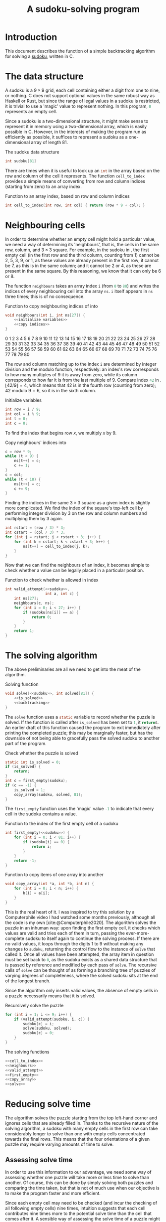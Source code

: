 #+title: A sudoku-solving program
#+property: header-args :noweb yes :exports code
#+bibliography: references.bib

#+begin_export latex
\renewcommand*{\sudokuformat}[1]{\large\sffamily#1}
\setlength\sudokusize{5cm}
\setlength\sudokuthickline{1pt}
\newfloat{listing}{thp}{loll}
\floatname{listing}{Listing}
#+end_export


* Introduction

This document describes the function of a simple backtracking algorithm for solving a [[https://en.wikipedia.org/wiki/Sudoku][sudoku]], written in C.

* The data structure

A sudoku is a \(9\times9\) grid, each cell containing either a digit from one to nine, or nothing. C does not support optional values in the same robust way as Haskell or Rust, but since the range of legal values in a sudoku is restricted, it is trivial to use a 'magic' value to represent nothing. In this program, src_c{0} represents an empty cell.

Since a sudoku is a two-dimensional structure, it might make sense to represent it in memory using a two-dimensional array, which is easily possible in C. However, in the interests of making the program run as efficiently as possible, it suffices to represent a sudoku as a one-dimensional array of length \(81\).

#+caption: The sudoku data structure
#+name: sudoku
#+begin_src c
int sudoku[81]
#+end_src

There are times when it is useful to look up an src_c{int} in the array based on the row and column of the cell it represents. The function src_c{cell_to_index} provides a simple means of converting from row and column indices (starting from zero) to an array index.

#+caption: Function to \keyword{return} an array index, based on row and column indices
#+name: cell_to_index
#+begin_src c
int cell_to_index(int row, int col) { return (row * 9 + col); }
#+end_src

* Neighbouring cells

In order to determine whether an empty cell might hold a particular value, we need a way of determining its 'neighbours', that is, the cells in the same row, column, and \(3\times3\) square. For example, in the sudoku in \cref{easy}, the first empty cell (in the first row and the third column, counting from \(1\)) cannot be \(2\), \(5\), \(3\), \(9\), or \(1\), as these values are already present in the first row; it cannot be \(7\), as this is in the same column; and it cannot be \(2\) or \(4\), as these are present in the same square. By this reasoning, we know that it can only be \(6\) or \(8\).

\begin{figure}[H]
  \begin{sudoku}
    |2|5| | |3| |9| |1|.
    | |1| | | |4| | | |.
    |4| |7| | | |2| |8|.
    | | |5|2| | | | | |.
    | | | | |9|8|1| | |.
    | |4| | | |3| | | |.
    | | | |3|6| | |7|2|.
    | |7| | | | | | |3|.
    |9| |3| | | |6| |4|.
  \end{sudoku}
  \caption{An easy sudoku.\label{easy}}
\end{figure}

The function src_c{neighbours} takes an array index src_c{i} (from src_c{0} to src_c{80}) and writes the indices of every neighbouring cell into the array src_c{ns}. src_c{i} itself appears in src_c{ns} three times; this is of no consequence.

#+caption: Function to copy neighbouring indices of \identifier{i} into \identifier{ns}
#+name: neighbours
#+begin_src c
void neighbours(int i, int ns[27]) {
    <<initialize variables>>
    <<copy indices>>
}
#+end_src

#+begin_export latex
\begin{figure}[H]
  \centering
  \begin{BVerbatim}
#+end_export
#+begin_src python :exports results :results raw
output = ""

for i in range(81):
    output += f"{i: 3d}"
    if (i % 9) == 8:
        output += "\n"

return output
#+end_src

#+RESULTS:
  0  1  2  3  4  5  6  7  8
  9 10 11 12 13 14 15 16 17
 18 19 20 21 22 23 24 25 26
 27 28 29 30 31 32 33 34 35
 36 37 38 39 40 41 42 43 44
 45 46 47 48 49 50 51 52 53
 54 55 56 57 58 59 60 61 62
 63 64 65 66 67 68 69 70 71
 72 73 74 75 76 77 78 79 80
 #+begin_export latex
 \end{BVerbatim}
 \caption{The indices of the sudoku array, laid out in a \(9\times9\) grid.\label{indices}}
 \end{figure}
 #+end_export

The row and column matching up to the index src_c{i} are determined by integer division and the modulo function, respectively: an index's row corresponds to how many multiples of \(9\) it is away from zero, while its column corresponds to how far it is from the last multiple of \(9\). Compare index src_c{42} in \cref{indices}. \(\lfloor42/9\rfloor = 4\), which means that \(42\) is in the fourth row (counting from zero); \(42\text{ modulo }9 = 6\), so it is in the sixth column.

#+caption: Initialize variables
#+name: initialize variables
#+begin_src c
int row = i / 9;
int col = i % 9;
int t = 0;
int c = 0;
#+end_src

To find the index that begins row \(x\), we multiply \(x\) by \(9\).

#+caption: Copy neighbours' indices into \identifier{ns}
#+begin_src c :noweb-ref copy indices
c = row * 9;
while (t < 9) {
    ns[t++] = c;
    c += 1;
}
c = col;
while (t < 18) {
    ns[t++] = c;
    c += 9;
}
#+end_src

Finding the indices in the same \(3\times3\) square as a given index is slightly more complicated. We find the index of the square's top-left cell by performing integer division by \(3\) on the row and column numbers and multiplying them by \(3\) again.

#+begin_src c :noweb-ref copy indices
int rstart = (row / 3) * 3;
int cstart = (col / 3) * 3;
for (int j = rstart; j < rstart + 3; j++) {
    for (int k = cstart; k < cstart + 3; k++) {
        ns[t++] = cell_to_index(j, k);
    }
}
#+end_src

Now that we can find the neighbours of an index, it becomes simple to check whether a value can be legally placed in a particular position.

#+caption: Function to check whether \identifier{a} is allowed in index \identifier{c}
#+name: valid_attempt
#+begin_src c
int valid_attempt(<<sudoku>>,
                  int a, int c) {
    int ns[27];
    neighbours(c, ns);
    for (int i = 0; i < 27; i++) {
        if (sudoku[ns[i]] == a) {
            return 0;
        }
    }
    return 1;
}
#+end_src

* The solving algorithm

The above preliminaries are all we need to get into the meat of the algorithm.

#+caption: Solving function
#+name: solve
#+begin_src c
void solve(<<sudoku>>, int solved[81]) {
    <<is_solved>>
    <<backtracking>>
}
#+end_src

The src_c{solve} function uses a src_c{static} variable to record whether the puzzle is solved. If the function is called after src_c{is_solved} has been set to src_c{1}, it src_c{return}s. An earlier draft of this function caused the program to exit immediately after printing the completed puzzle; this may be marginally faster, but has the downside of not being able to gracefully pass the solved sudoku to another part of the program.

#+caption: Check whether the puzzle is solved
#+name: is_solved
#+begin_src c
static int is_solved = 0;
if (is_solved) {
    return;
}
int c = first_empty(sudoku);
if (c == -1) {
    is_solved = 1;
    copy_array(sudoku, solved, 81);
}
#+end_src

The src_c{first_empty} function uses the 'magic' value src_c{-1} to indicate that every cell in the sudoku contains a value.

#+caption: Function to \keyword{return} the index of the first empty cell of a sudoku
#+name: first_empty
#+begin_src c
int first_empty(<<sudoku>>) {
    for (int i = 0; i < 81; i++) {
        if (sudoku[i] == 0) {
            return i;
        }
    }
    return -1;
}
#+end_src

#+caption: Function to copy items of one array into another
#+name: copy_array
#+begin_src c
void copy_array(int *a, int *b, int n) {
    for (int i = 0; i < n; i++) {
        b[i] = a[i];
    }
}
#+end_src

This is the real heart of it. I was inspired to try this solution by a Computerphile video I had watched some months previously, although all the code is my own [cite:@Computerphile2020]. The algorithm solves the puzzle in an inhuman way: upon finding the first empty cell, it checks which values are valid and tries each of them in turn, passing the ever-more-complete sudoku to itself again to continue the solving process. If there are no valid values, it loops through the digits \(1\) to \(9\) without making any changes to src_c{sudoku}, returning the control flow to the instance of src_c{solve} that called it. Once all values have been attempted, the array item in question must be set back to src_c{0}, as the sudoku exists as a shared data structure that is passed by reference and modified by each pass of src_c{solve}. The recursive calls of src_c{solve} can be thought of as forming a branching tree of puzzles of varying degrees of completeness, where the solved sudoku sits at the end of the longest branch.

Since the algorithm only inserts valid values, the absence of empty cells in a puzzle necessarily means that it is solved.

#+caption: Recursively solve the puzzle
#+name: backtracking
#+begin_src c
for (int i = 1; i <= 9; i++) {
    if (valid_attempt(sudoku, i, c)) {
        sudoku[c] = i;
        solve(sudoku, solved);
        sudoku[c] = 0;
    }
}
#+end_src

#+caption: The solving functions
#+name: solving functions
#+begin_src c
<<cell_to_index>>
<<neighbours>>
<<valid_attempt>>
<<first_empty>>
<<copy_array>>
<<solve>>
#+end_src

* Reducing solve time

The algorithm solves the puzzle starting from the top left-hand corner and ignores cells that are already filled in. Thanks to the recursive nature of the solving algorithm, a sudoku with many empty cells in the first row can take considerably longer to solve than one with empty cells concentrated towards the final rows. This means that the four orientations of a given puzzle may require varying amounts of time to solve.

** Assessing solve time

In order to use this information to our advantage, we need some way of assessing whether one puzzle will take more or less time to solve than another. Of course, this can be done by simply solving both puzzles and comparing the time taken, but that is not of much use when our objective is to make the program faster and more efficient.

Since each empty cell may need to be checked (and incur the checking of all following empty cells) nine times, intuition suggests that each cell contributes nine times more to the potential solve time than the cell that comes after it. A sensible way of assessing the solve time of a puzzle might therefore be to assign each cell an integer \(9^{81-x}\), where \(x\) is the index of the cell, and compute the sum of such values corresponding to empty cells.

While this may be a valid approach, the numbers involved are too massive to be very useful: the largest difficulty rating that could be reached by this, \(\sum_{n=1}^{81}{9^n}\), is greater than \(2^{256}\), and would require specialized mathematics libraries to be represented in C.

For this reason, the program uses a rather more holistic approach. Cells are assigned a weighting based on a reverse of the Fibonacci sequence, skipping the first digit so that no two cells have the same value. This weighting means that a single empty cell immediately followed by two filled cells is equivalent to a filled cell followed directly by two empty cells, which accords with my intuition and behaves suitably in testing, even if it lacks mathematical rigour. The highest possible rating produced by this weighting (the sum of the first 82 Fibonacci numbers) can be represented in 58 binary digits, so it fits neatly in a 64-bit integer.

#+caption: Copy Fibonacci numbers into \identifier{w}
#+name: fib_weights
#+begin_src c
void fib_weights(uint64_t w[81]) {
    uint64_t a = 0;
    uint64_t b = 1;
    for (int i = 80; i >= 0; i--) {
        w[i] = a + b;
        a = b;
        b = w[i];
    }
}
#+end_src

This function is used when we initialize the weightings in the function src_c{best_rotation}.

#+caption: Initialize weightings
#+name: initialize weights
#+begin_src c
uint64_t weights[81];
fib_weights(weights);
#+end_src

On many systems, including mine, src_c{int}s in C default to 64 bits. For the sake of portability, src_c{fib_weights} copies values into an array of src_c{uint64_t}, that is, values that are specified to be unsigned 64-bit integers. To use src_c{uint64_t}, we need to include the header =inttypes.h=.

#+caption: Include header files
#+begin_src c :noweb-ref includes
#include <inttypes.h>
#+end_src

The function src_c{difficulty} returns an estimate of relative solve time for a sudoku. It does so based not specifically on the Fibonacci weightings but on any given weighting system, so that it can still be used if a new and improved series of weightings is discovered.

#+caption: Assign a difficulty rating to \identifier{sudoku}
#+name: difficulty
#+begin_src c
uint64_t difficulty(<<sudoku>>,
                    uint64_t weights[81]) {
    uint64_t diff = 0;
    for (int i = 0; i < 81; i++) {
        if (sudoku[i] == 0) {
            diff += weights[i];
        }
    }
    return diff;
}
#+end_src

#+caption: Functions to estimate relative solve time
#+name: assessment
#+begin_src c
<<fib_weights>>
<<difficulty>>
#+end_src

** Rotation

The function src_c{best_rotation} finds the most favourable orientation of a given puzzle by rotating it three times and testing which orientation yields the lowest difficulty rating, as assigned by the function src_c{difficulty}. It also copies the best orientation into src_c{rotated}.

#+caption: Return the best orientation of \identifier{sudoku}, copying it into \identifier{rotated}
#+name: best_rotation
#+begin_src c
int best_rotation(<<sudoku>>,
                  int rotated[81]) {
    <<initialize weights>>
    int best = 0;
    uint64_t best_score = difficulty(sudoku, weights);
    copy_array(sudoku, rotated, 81);
    for (int i = 1; i < 4; i++) {
        int temp[81];
        rotate_times(sudoku, i, temp);
        uint64_t diff = difficulty(temp, weights);
        if (diff < best_score) {
            best_score = diff;
            best = i;
            copy_array(temp, rotated, 81);
        }
    }
    return best;
}
#+end_src

We can use arithmetic to take the index of a cell in a sudoku and work out the index of that cell rotated by a quarter turn.

#+caption: Return the index of \identifier{cell}, rotated \(90°\) clockwise
#+name: rotate_cell
#+begin_src c
int rotate_cell(int cell) {
    int row = cell / 9;
    int col = cell % 9;
    int new_row = col;
    int new_col = 8 - row;
    return cell_to_index(new_row, new_col);
}
#+end_src

The function src_c{rotate_times} uses src_c{rotate_cell} to copy a rotated version of a puzzle into a new array.

#+caption: Copy \identifier{sudoku} into \identifier{fixed}, rotating it \identifier{times} times
#+name: rotate_times
#+begin_src c
void rotate_times(<<sudoku>>,
                  int times, int fixed[81]) {
    times = times % 4;
    for (int i = 0; i < 81; i++) {
        int cell = i;
        for (int j = times; j > 0; j--) {
            cell = rotate_cell(cell);
        }
        fixed[cell] = sudoku[i];
    }
}
#+end_src

These functions are used in src_c{main} to rotate the input sudoku to the orientation that is (reckoned to be) quickest to solve and return it to its original orientation after it has been solved.

#+caption: Rotate the puzzle to its most favourable orientation
#+name: rotation in main
#+begin_src c
int rotated[81];
int rotations = best_rotation(sudoku, rotated);
copy_array(rotated, sudoku, 81);
#+end_src

#+caption: Return the solved puzzle to its original orientation
#+name: unrotate
#+begin_src c
rotate_times(solved, 4 - rotations, sudoku);
#+end_src

#+caption: Rotation functions
#+name: rotation
#+begin_src c
<<rotate_cell>>
<<rotate_times>>
<<best_rotation>>
#+end_src

* Reading a sudoku

The program reads a sudoku from a file as in \cref{file}, in which a digit represents the contents of a cell and a space corresponds to an empty cell.

#+begin_export latex
\begin{listing}[H]
  \centering
  \begin{BVerbatim}
#+end_export
#+begin_src bash :exports results :results raw
cat evil
#+end_src

#+RESULTS:
2   85
  8  95 6
        3
7  6  4 5
     4 2
  5    3
 1 7
       4
  2  69 8
#+begin_export latex
\end{BVerbatim}
\caption{The contents of a file to be read as a sudoku.\label{file}}
\end{listing}
#+end_export

The src_c{read_sudoku} function features only minimal error handling. It will complain if passed the name of a file that does not exist, but an attempt to read a file not in the format exemplified in \cref{file} will result in errors or garbage values.

#+caption: Function to read the sudoku at \identifier{filename}
#+name: read_sudoku
#+begin_src c
void read_sudoku(<<sudoku>>,
                 char *filename) {
    FILE *fp;
    char s[100];
    int row = 0;
    fp = fopen(filename, "r");
    if (fp == NULL) {
        printf("%s: file not found.\n", filename);
        exit(1);
    } else {
        while (fgets(s, sizeof(s), fp) != NULL && row < 9) {
            read_row(sudoku, row, s);
            row++;
        }
        fclose(fp);
    }
}
#+end_src

In order to use a file pointer and the functions src_c{fopen}, src_c{fgets}, src_c{printf}, and src_c{fclose}, we need to include the header ~stdio.h~. Likewise, the function src_c{exit} requires ~stdlib.h~.

#+begin_src c :noweb-ref includes
#include <stdio.h>
#include <stdlib.h>
#+end_src

The src_c{read_row} function is able to deal with lines that are less than nine characters long. This behaviour is useful, as many editors automatically remove whitespace at the ends of lines; the function assumes that any unspecified cells are empty. Anything beyond the ninth character is disregarded.

#+caption: Function to read one line of a file
#+name: read_row
#+begin_src c
void read_row(<<sudoku>>,
              int row, char *row_string) {
    int index = cell_to_index(row, 0);
    for (int col = 0; col < 9; col++, index++) {
        if (*row_string == '\0') {
            sudoku[index] = 0;
        } else {
            char c = *row_string++;
            if (c >= '1' && c <= '9') {
                sudoku[index] = c - '0';
            } else {
                sudoku[index] = 0;
            }
        }
    }
}
#+end_src

#+caption: The file-reading functions
#+name: reading
#+begin_src c
<<read_row>>
<<read_sudoku>>
#+end_src

* Printing a sudoku

The sudoku-printing function accepts a Boolean argument src_c{tex}. If src_c{tex} is true, it prints the puzzle in a form that is understood by the \LaTeX{} package [[https://www.ctan.org/pkg/sudoku][~sudoku~]], with cells separated by the pipe character (~|~) and rows ending with a full stop. Otherwise, it prints the sudoku with spaces separating the columns and newline characters separating the rows.

#+caption: Function to print a sudoku
#+name: print_sudoku
#+begin_src c
void print_sudoku(<<sudoku>>, int tex) {
    int c;
    for (int i = 0; i < 81; i++) {
        c = sudoku[i];
        printf("%s", tex ? "|" : "");
        if (c == 0) {
            printf(" ");
        } else {
            printf("%d", sudoku[i]);
        }
        printf("%s", tex ? "" : " ");
        if (i % 9 == 8) {
            printf("%s", tex ? "|." : "");
            printf("\n");
        }
    }
}
#+end_src

* The \identifier{main} function and the command line

If the program is executed under the name ~solve~, it solves the puzzle it is given and then prints it. If not, it simply prints the sudoku as it finds it.

#+caption: The main function
#+name: main
#+begin_src c
int main(int argc, char **argv) {
    <<initialize main variables>>
    if (strcmp(exec_name, "solve") == 0) {
        <<rotation in main>>
        solve(sudoku, solved);
        <<unrotate>>
        print_sudoku(sudoku, tex);
    } else {
        print_sudoku(sudoku, tex);
    }
}
#+end_src

Use of the string comparison function src_c{strcmp} necessitates the header ~string.h~.

#+begin_src c :noweb-ref includes
#include <string.h>
#+end_src

The program uses command-line arguments to determine the name it was executed under, the name of the file containing the sudoku it is about to read, and whether to print the puzzle in a \LaTeX{}-friendly way.

#+caption: Initialize variables
#+name: initialize main variables
#+begin_src c
<<sudoku>>;
int solved[81], tex;
char exec_name[100]; /* the name of the executable can only be 100 characters long */
name_part(argv[0], exec_name);
read_sudoku(sudoku, argv[1]);
tex = tex_print(&argv[2]);
#+end_src

In order to extract the name of a file from its path, src_c{name_part} copies src_c{filename} into src_c{result} character by character, starting again from the beginning of src_c{result} if it encounters a forward slash. This behaviour may not be POSIX compliant, and it certainly would not work on Windows. The behaviour of the program should be consistent, regardless of whether it is invoked under ~solve~ or ~./solve~, and so on.

#+caption: Function to obtain the last part of a file path
#+name: name_part
#+begin_src c
void name_part(char *filename, char *result) {
    char *rs = result;
    char *i;
    for (i = filename; *i != '\0'; i++) {
        if (*i == '/') {
            result = rs;
        } else {
            ,*result++ = *i;
        }
    }
    ,*result = '\0';
}
#+end_src

The function src_c{tex_print} is a rudimentary argument parser.

#+caption: Function to check a specific command-line argument
#+name: tex_print
#+begin_src c
int tex_print(char **args) {
    for (; *args != NULL; args++) {
        if (strcmp(*args, "-tex") == 0) {
            return 1;
        }
    }
    return 0;
}
#+end_src

#+caption: Command line functions
#+name: command line
#+begin_src c
<<name_part>>
<<tex_print>>
#+end_src

* Putting it all together

The program is small enough to exist quite happily in a single source file.

#+caption: The program structure
#+name: structure
#+begin_src c :tangle sudoku.c
<<includes>>
<<solving functions>>
<<reading>>
<<print_sudoku>>
<<command line>>
<<assessment>>
<<rotation>>
<<main>>
#+end_src

* Testing

The following commands compile the program so that it can be invoked in the same directory by the commands ~./solve~ and ~./print~.

#+begin_src bash :exports code
cc sudoku.c -o solve
cc sudoku.c -o print
#+end_src

#+RESULTS:

So far, the program has managed to solve every sudoku I throw at it, including Finnish mathematician Arto Inkala's 'AI Escargot' (shown in \cref{escargot}), which [[https://www.kristanix.com/sudokuepic/worlds-hardest-sudoku.php][he claims]] is the hardest ever. \Cref{solved} shows the solution found by the program.

#+begin_export latex
\begin{figure}%[H]
  \begin{sudoku}
#+end_export
#+begin_src bash :results latex verbatim :exports results
./print escargot -tex
#+end_src

#+RESULTS:
#+begin_export latex
|1| | | | |7| |9| |.
| |3| | |2| | | |8|.
| | |9|6| | |5| | |.
| | |5|3| | |9| | |.
| |1| | |8| | | |2|.
|6| | | | |4| | | |.
|3| | | | | | |1| |.
| |4| | | | | | |7|.
| | |7| | | |3| | |.
#+end_export
#+begin_export latex
\end{sudoku}
\caption{The puzzle 'AI Escargot'.\label{escargot}}
\end{figure}
#+end_export

#+begin_export latex
\begin{figure}%[H]
  \begin{sudoku}
#+end_export
#+begin_src bash :results latex verbatim :exports results
./solve escargot -tex
#+end_src

#+RESULTS:
#+begin_export latex
|1|6|2|8|5|7|4|9|3|.
|5|3|4|1|2|9|6|7|8|.
|7|8|9|6|4|3|5|2|1|.
|4|7|5|3|1|2|9|8|6|.
|9|1|3|5|8|6|7|4|2|.
|6|2|8|7|9|4|1|3|5|.
|3|5|6|4|7|8|2|1|9|.
|2|4|1|9|3|5|8|6|7|.
|8|9|7|2|6|1|3|5|4|.
#+end_export
#+begin_export latex
\end{sudoku}
\caption{The solved puzzle.\label{solved}}
\end{figure}
#+end_export


The program is able to arrive at a solution rapidly. Compare \cref{time}, which is the result of applying the following commands to the puzzle shown in \cref{escargot}.

#+begin_src bash :exports both :results raw
ts=$(date +%s%N)
./solve escargot
# divide by \(10^6\) to convert from nano- (\%N) to milliseconds
tt=$((($(date +%s%N) - $ts)/1000000))
echo "Time taken: $tt milliseconds."
#+end_src

#+begin_export latex
\begin{listing}
  \centering
  \begin{BVerbatim}
#+end_export
#+RESULTS:
1 6 2 8 5 7 4 9 3
5 3 4 1 2 9 6 7 8
7 8 9 6 4 3 5 2 1
4 7 5 3 1 2 9 8 6
9 1 3 5 8 6 7 4 2
6 2 8 7 9 4 1 3 5
3 5 6 4 7 8 2 1 9
2 4 1 9 3 5 8 6 7
8 9 7 2 6 1 3 5 4
Time taken: 17 milliseconds.
#+begin_export latex
\end{BVerbatim}
\caption{The time taken by the program.\label{time}}
\end{listing}
#+end_export
